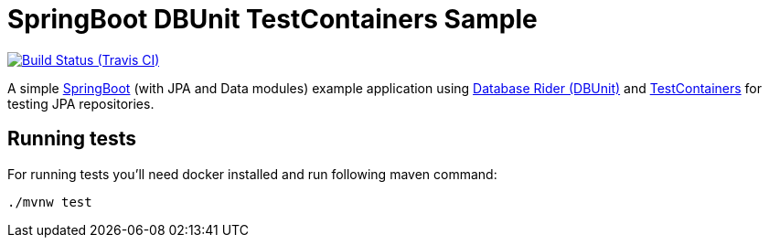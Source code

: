 = SpringBoot DBUnit TestContainers Sample
:tip-caption: :bulb:
:note-caption: :information_source:
:important-caption: :heavy_exclamation_mark:
:caution-caption: :fire:
:warning-caption: :warning:

image:https://travis-ci.org/rmpestano/springboot-dbunit-testcontainers.svg[Build Status (Travis CI), link=https://travis-ci.org/rmpestano/springboot-dbunit-testcontainers]

A simple http://spring.io/projects/spring-boot[SpringBoot^] (with JPA and Data modules) example application using https://github.com/database-rider/database-rider[Database Rider (DBUnit)^] and https://github.com/testcontainers/testcontainers-java[TestContainers^] for testing JPA repositories.

== Running tests
For running tests you'll need docker installed and run following maven command:

----
./mvnw test
----
